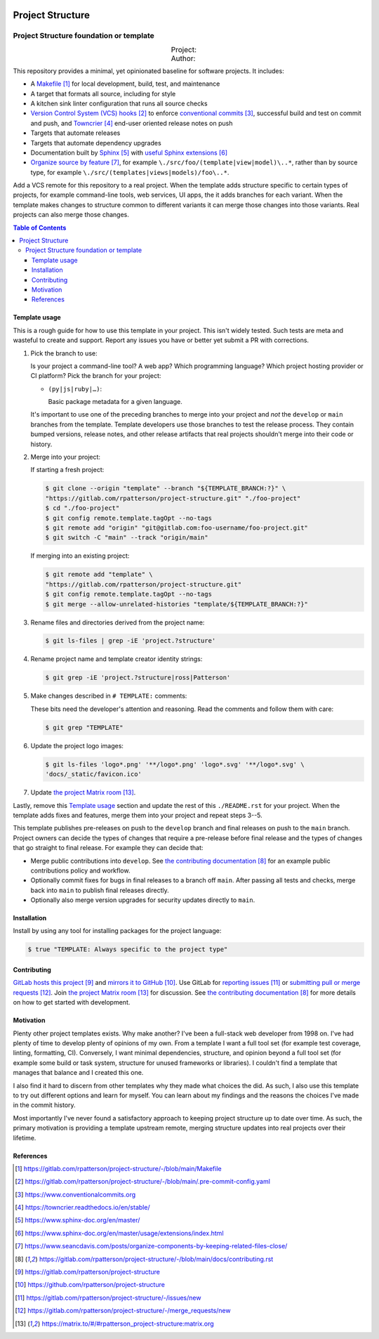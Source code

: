 .. SPDX-FileCopyrightText: 2023 Ross Patterson <me@rpatterson.net>
..
.. SPDX-License-Identifier: MIT

.. image:: ./docs/_static/logo-120.png
.. include-before-contents-start

########################################################################################
Project Structure
########################################################################################
Project Structure foundation or template
****************************************************************************************

.. list-table::
   :widths: 20 20 20 20 20
   :class: borderless align-right docutils field-list

   * - Project:
     - .. figure:: https://api.reuse.software/badge/gitlab.com/rpatterson/project-structure
          :alt: Reuse license status
          :target: https://api.reuse.software/info/gitlab.com/rpatterson/project-structure
     -
     -
     -

   * - Author:
     - .. figure:: https://img.shields.io/keybase/pgp/rpatterson?logo=keybase
          :alt: KeyBase Pretty Good Privacy (PGP) key ID
          :target: https://keybase.io/rpatterson
     - .. figure:: https://img.shields.io/github/followers/rpatterson?logo=github
          :alt: GitHub followers count
          :target: https://github.com/rpatterson
     - .. figure:: https://img.shields.io/liberapay/receives/rpatterson?logo=liberapay&color=blue
          :alt: LiberaPay donated per week
          :target: https://liberapay.com/rpatterson/donate
     - .. figure:: https://img.shields.io/liberapay/patrons/rpatterson?logo=liberapay&color=blue
          :alt: LiberaPay patrons count
          :target: https://liberapay.com/rpatterson/donate


This repository provides a minimal, yet opinionated baseline for software projects. It
includes:

- A `Makefile`_ for local development, build, test, and maintenance
- A target that formats all source, including for style
- A kitchen sink linter configuration that runs all source checks
- `Version Control System (VCS) hooks`_ to enforce `conventional commits`_, successful
  build and test on commit and push, and `Towncrier`_ end-user oriented release notes on
  push
- Targets that automate releases
- Targets that automate dependency upgrades
- Documentation built by `Sphinx`_ with `useful Sphinx extensions`_
- `Organize source by feature`_, for example ``\./src/foo/(template|view|model)\..*``,
  rather than by source type, for example
  ``\./src/(templates|views|models)/foo\..*``.

Add a VCS remote for this repository to a real project. When the template adds structure
specific to certain types of projects, for example command-line tools, web services, UI
apps, the it adds branches for each variant. When the template makes changes to
structure common to different variants it can merge those changes into those
variants. Real projects can also merge those changes.

.. _Makefile: https://gitlab.com/rpatterson/project-structure/-/blob/main/Makefile
.. _`Version Control System (VCS) hooks`:
   https://gitlab.com/rpatterson/project-structure/-/blob/main/.pre-commit-config.yaml
.. _`conventional commits`: https://www.conventionalcommits.org
.. _`Towncrier`: https://towncrier.readthedocs.io/en/stable/
.. _`Sphinx`: https://www.sphinx-doc.org/en/master/
.. _`useful Sphinx extensions`:
   https://www.sphinx-doc.org/en/master/usage/extensions/index.html
.. _`Organize source by feature`:
   https://www.seancdavis.com/posts/organize-components-by-keeping-related-files-close/

.. include-before-contents-end
.. contents:: Table of Contents
.. include-after-contents-start


****************************************************************************************
Template usage
****************************************************************************************

This is a rough guide for how to use this template in your project. This isn't widely
tested. Such tests are meta and wasteful to create and support. Report any issues you
have or better yet submit a PR with corrections.

#. Pick the branch to use:

   Is your project a command-line tool? A web app? Which programming language? Which
   project hosting provider or CI platform? Pick the branch for your project:

   - ``(py|js|ruby|…)``:

     Basic package metadata for a given language.

   It's important to use one of the preceding branches to merge into your project and
   *not* the ``develop`` or ``main`` branches from the template. Template developers use
   those branches to test the release process. They contain bumped versions, release
   notes, and other release artifacts that real projects shouldn't merge into their code
   or history.

#. Merge into your project:

   If starting a fresh project:

   .. code:: console

     $ git clone --origin "template" --branch "${TEMPLATE_BRANCH:?}" \
     "https://gitlab.com/rpatterson/project-structure.git" "./foo-project"
     $ cd "./foo-project"
     $ git config remote.template.tagOpt --no-tags
     $ git remote add "origin" "git@gitlab.com:foo-username/foo-project.git"
     $ git switch -C "main" --track "origin/main"

   If merging into an existing project:

   .. code:: console

     $ git remote add "template" \
     "https://gitlab.com/rpatterson/project-structure.git"
     $ git config remote.template.tagOpt --no-tags
     $ git merge --allow-unrelated-histories "template/${TEMPLATE_BRANCH:?}"

#. Rename files and directories derived from the project name:

   .. code:: console

     $ git ls-files | grep -iE 'project.?structure'

#. Rename project name and template creator identity strings:

   .. code:: console

     $ git grep -iE 'project.?structure|ross|Patterson'

#. Make changes described in ``# TEMPLATE:`` comments:

   These bits need the developer's attention and reasoning. Read the comments and follow
   them with care:

   .. code:: console

     $ git grep "TEMPLATE"

#. Update the project logo images:

   .. code:: console

     $ git ls-files 'logo*.png' '**/logo*.png' 'logo*.svg' '**/logo*.svg' \
     'docs/_static/favicon.ico'

#. Update `the project Matrix room`_.

Lastly, remove this `Template usage`_ section and update the rest of this
``./README.rst`` for your project. When the template adds fixes and features, merge them
into your project and repeat steps 3--5.

This template publishes pre-releases on push to the ``develop`` branch and final
releases on push to the ``main`` branch. Project owners can decide the types of changes
that require a pre-release before final release and the types of changes that go
straight to final release. For example they can decide that:

- Merge public contributions into ``develop``. See `the contributing documentation`_ for
  an example public contributions policy and workflow.

- Optionally commit fixes for bugs in final releases to a branch off ``main``. After
  passing all tests and checks, merge back into ``main`` to publish final releases
  directly.

- Optionally also merge version upgrades for security updates directly to ``main``.


****************************************************************************************
Installation
****************************************************************************************

Install by using any tool for installing packages for the project language:

.. code:: console

  $ true "TEMPLATE: Always specific to the project type"


****************************************************************************************
Contributing
****************************************************************************************

`GitLab hosts this project`_ and `mirrors it to GitHub`_. Use GitLab for `reporting
issues`_ or `submitting pull or merge requests`_. Join `the project Matrix room`_ for
discussion. See `the contributing documentation`_ for more details on how to get started
with development.


****************************************************************************************
Motivation
****************************************************************************************

.. vale off

Plenty other project templates exists. Why make another? I've been a full-stack web
developer from 1998 on. I've had plenty of time to develop plenty of opinions of my
own. From a template I want a full tool set (for example test coverage, linting,
formatting, CI). Conversely, I want minimal dependencies, structure, and opinion beyond
a full tool set (for example some build or task system, structure for unused frameworks
or libraries). I couldn't find a template that manages that balance and I created this
one.

I also find it hard to discern from other templates why they made what choices the did.
As such, I also use this template to try out different options and learn for myself. You
can learn about my findings and the reasons the choices I've made in the commit history.

Most importantly I've never found a satisfactory approach to keeping project structure
up to date over time. As such, the primary motivation is providing a template upstream
remote, merging structure updates into real projects over their lifetime.

.. vale on


****************************************************************************************
References
****************************************************************************************

.. target-notes::

.. _`the contributing documentation`:
   https://gitlab.com/rpatterson/project-structure/-/blob/main/docs/contributing.rst

.. _`GitLab hosts this project`:
   https://gitlab.com/rpatterson/project-structure
.. _`mirrors it to GitHub`:
   https://github.com/rpatterson/project-structure
.. _`reporting issues`: https://gitlab.com/rpatterson/project-structure/-/issues/new
.. _`submitting pull or merge requests`:
   https://gitlab.com/rpatterson/project-structure/-/merge_requests/new
.. _`the project Matrix room`:
   https://matrix.to/#/#rpatterson_project-structure:matrix.org
